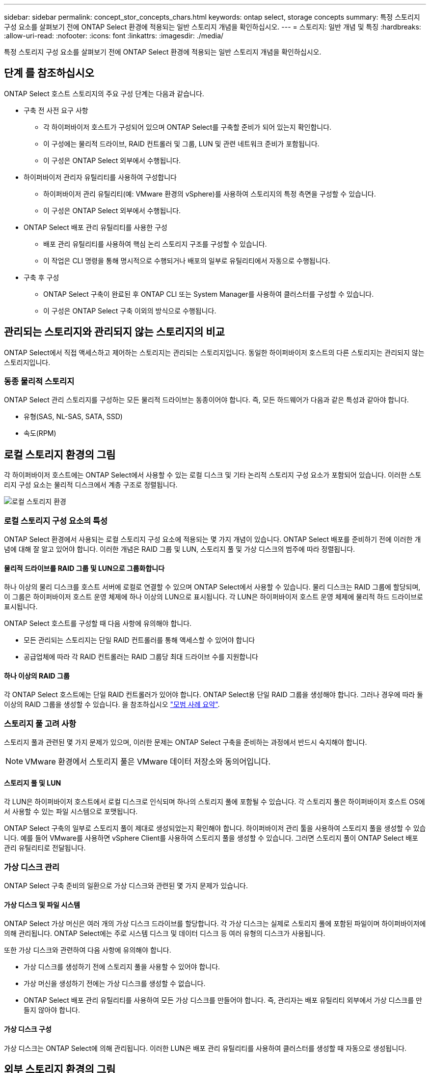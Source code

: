 ---
sidebar: sidebar 
permalink: concept_stor_concepts_chars.html 
keywords: ontap select, storage concepts 
summary: 특정 스토리지 구성 요소를 살펴보기 전에 ONTAP Select 환경에 적용되는 일반 스토리지 개념을 확인하십시오. 
---
= 스토리지: 일반 개념 및 특징
:hardbreaks:
:allow-uri-read: 
:nofooter: 
:icons: font
:linkattrs: 
:imagesdir: ./media/


[role="lead"]
특정 스토리지 구성 요소를 살펴보기 전에 ONTAP Select 환경에 적용되는 일반 스토리지 개념을 확인하십시오.



== 단계 를 참조하십시오

ONTAP Select 호스트 스토리지의 주요 구성 단계는 다음과 같습니다.

* 구축 전 사전 요구 사항
+
** 각 하이퍼바이저 호스트가 구성되어 있으며 ONTAP Select를 구축할 준비가 되어 있는지 확인합니다.
** 이 구성에는 물리적 드라이브, RAID 컨트롤러 및 그룹, LUN 및 관련 네트워크 준비가 포함됩니다.
** 이 구성은 ONTAP Select 외부에서 수행됩니다.


* 하이퍼바이저 관리자 유틸리티를 사용하여 구성합니다
+
** 하이퍼바이저 관리 유틸리티(예: VMware 환경의 vSphere)를 사용하여 스토리지의 특정 측면을 구성할 수 있습니다.
** 이 구성은 ONTAP Select 외부에서 수행됩니다.


* ONTAP Select 배포 관리 유틸리티를 사용한 구성
+
** 배포 관리 유틸리티를 사용하여 핵심 논리 스토리지 구조를 구성할 수 있습니다.
** 이 작업은 CLI 명령을 통해 명시적으로 수행되거나 배포의 일부로 유틸리티에서 자동으로 수행됩니다.


* 구축 후 구성
+
** ONTAP Select 구축이 완료된 후 ONTAP CLI 또는 System Manager를 사용하여 클러스터를 구성할 수 있습니다.
** 이 구성은 ONTAP Select 구축 이외의 방식으로 수행됩니다.






== 관리되는 스토리지와 관리되지 않는 스토리지의 비교

ONTAP Select에서 직접 액세스하고 제어하는 스토리지는 관리되는 스토리지입니다. 동일한 하이퍼바이저 호스트의 다른 스토리지는 관리되지 않는 스토리지입니다.



=== 동종 물리적 스토리지

ONTAP Select 관리 스토리지를 구성하는 모든 물리적 드라이브는 동종이어야 합니다. 즉, 모든 하드웨어가 다음과 같은 특성과 같아야 합니다.

* 유형(SAS, NL-SAS, SATA, SSD)
* 속도(RPM)




== 로컬 스토리지 환경의 그림

각 하이퍼바이저 호스트에는 ONTAP Select에서 사용할 수 있는 로컬 디스크 및 기타 논리적 스토리지 구성 요소가 포함되어 있습니다. 이러한 스토리지 구성 요소는 물리적 디스크에서 계층 구조로 정렬됩니다.

image:ST_01.jpg["로컬 스토리지 환경"]



=== 로컬 스토리지 구성 요소의 특성

ONTAP Select 환경에서 사용되는 로컬 스토리지 구성 요소에 적용되는 몇 가지 개념이 있습니다. ONTAP Select 배포를 준비하기 전에 이러한 개념에 대해 잘 알고 있어야 합니다. 이러한 개념은 RAID 그룹 및 LUN, 스토리지 풀 및 가상 디스크의 범주에 따라 정렬됩니다.



==== 물리적 드라이브를 RAID 그룹 및 LUN으로 그룹화합니다

하나 이상의 물리 디스크를 호스트 서버에 로컬로 연결할 수 있으며 ONTAP Select에서 사용할 수 있습니다. 물리 디스크는 RAID 그룹에 할당되며, 이 그룹은 하이퍼바이저 호스트 운영 체제에 하나 이상의 LUN으로 표시됩니다. 각 LUN은 하이퍼바이저 호스트 운영 체제에 물리적 하드 드라이브로 표시됩니다.

ONTAP Select 호스트를 구성할 때 다음 사항에 유의해야 합니다.

* 모든 관리되는 스토리지는 단일 RAID 컨트롤러를 통해 액세스할 수 있어야 합니다
* 공급업체에 따라 각 RAID 컨트롤러는 RAID 그룹당 최대 드라이브 수를 지원합니다




==== 하나 이상의 RAID 그룹

각 ONTAP Select 호스트에는 단일 RAID 컨트롤러가 있어야 합니다. ONTAP Select용 단일 RAID 그룹을 생성해야 합니다. 그러나 경우에 따라 둘 이상의 RAID 그룹을 생성할 수 있습니다. 을 참조하십시오 link:reference_plan_best_practices.html["모범 사례 요약"].



=== 스토리지 풀 고려 사항

스토리지 풀과 관련된 몇 가지 문제가 있으며, 이러한 문제는 ONTAP Select 구축을 준비하는 과정에서 반드시 숙지해야 합니다.


NOTE: VMware 환경에서 스토리지 풀은 VMware 데이터 저장소와 동의어입니다.



==== 스토리지 풀 및 LUN

각 LUN은 하이퍼바이저 호스트에서 로컬 디스크로 인식되며 하나의 스토리지 풀에 포함될 수 있습니다. 각 스토리지 풀은 하이퍼바이저 호스트 OS에서 사용할 수 있는 파일 시스템으로 포맷됩니다.

ONTAP Select 구축의 일부로 스토리지 풀이 제대로 생성되었는지 확인해야 합니다. 하이퍼바이저 관리 툴을 사용하여 스토리지 풀을 생성할 수 있습니다. 예를 들어 VMware를 사용하면 vSphere Client를 사용하여 스토리지 풀을 생성할 수 있습니다. 그러면 스토리지 풀이 ONTAP Select 배포 관리 유틸리티로 전달됩니다.



=== 가상 디스크 관리

ONTAP Select 구축 준비의 일환으로 가상 디스크와 관련된 몇 가지 문제가 있습니다.



==== 가상 디스크 및 파일 시스템

ONTAP Select 가상 머신은 여러 개의 가상 디스크 드라이브를 할당합니다. 각 가상 디스크는 실제로 스토리지 풀에 포함된 파일이며 하이퍼바이저에 의해 관리됩니다. ONTAP Select에는 주로 시스템 디스크 및 데이터 디스크 등 여러 유형의 디스크가 사용됩니다.

또한 가상 디스크와 관련하여 다음 사항에 유의해야 합니다.

* 가상 디스크를 생성하기 전에 스토리지 풀을 사용할 수 있어야 합니다.
* 가상 머신을 생성하기 전에는 가상 디스크를 생성할 수 없습니다.
* ONTAP Select 배포 관리 유틸리티를 사용하여 모든 가상 디스크를 만들어야 합니다. 즉, 관리자는 배포 유틸리티 외부에서 가상 디스크를 만들지 않아야 합니다.




==== 가상 디스크 구성

가상 디스크는 ONTAP Select에 의해 관리됩니다. 이러한 LUN은 배포 관리 유틸리티를 사용하여 클러스터를 생성할 때 자동으로 생성됩니다.



== 외부 스토리지 환경의 그림

ONTAP Select vNAS 솔루션을 사용하면 ONTAP Select는 하이퍼바이저 호스트 외부에 있는 스토리지에 상주하는 데이터 저장소를 사용할 수 있습니다. 데이터 저장소는 VMware vSAN을 사용하여 네트워크를 통해 액세스하거나 외부 스토리지 어레이에서 직접 액세스할 수 있습니다.

하이퍼바이저 호스트 외부에 있는 다음 유형의 VMware ESXi 네트워크 데이터 저장소를 사용하도록 ONTAP Select를 구성할 수 있습니다.

* vSAN(가상 SAN)
* VMFS를 참조하십시오
* NFS 를 참조하십시오




=== vSAN 데이터스토어

모든 ESXi 호스트에는 하나 이상의 로컬 VMFS 데이터 저장소가 있을 수 있습니다. 일반적으로 이러한 데이터 저장소는 로컬 호스트에서만 액세스할 수 있습니다. 그러나 VMware vSAN을 사용하면 ESXi 클러스터의 각 호스트가 로컬 데이터처럼 클러스터의 모든 데이터스토어를 공유할 수 있습니다. 다음 그림에서는 vSAN이 ESXi 클러스터의 호스트 간에 공유되는 데이터 저장소 풀을 생성하는 방법을 보여 줍니다.

image:ST_02.jpg["ESXi 클러스터"]



=== 외부 스토리지의 VMFS 데이터 저장소

외부 스토리지에 상주하는 VMFS 데이터 저장소를 생성할 수 있습니다. 스토리지는 여러 네트워크 프로토콜 중 하나를 사용하여 액세스합니다. 다음 그림에서는 iSCSI 프로토콜을 사용하여 액세스하는 외부 스토리지 시스템의 VMFS 데이터 저장소를 보여 줍니다.


NOTE: ONTAP Select는 iSCSI, Fibre Channel 및 Fibre Channel over Ethernet을 비롯하여 VMware 스토리지/SAN 호환성 가이드에 설명된 모든 외부 스토리지 시스템을 지원합니다.

image:ST_03.jpg["ESXi 하이퍼바이저 호스트"]



=== 외부 스토리지의 NFS 데이터 저장소

외부 스토리지 시스템에 상주하는 NFS 데이터 저장소를 생성할 수 있습니다. 스토리지는 NFS 네트워크 프로토콜을 사용하여 액세스합니다. 다음 그림에서는 NFS 서버 어플라이언스를 통해 액세스하는 외부 스토리지의 NFS 데이터 저장소를 보여 줍니다.

image:ST_04.jpg["ESXi 하이퍼바이저 호스트"]
